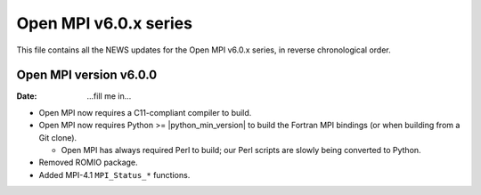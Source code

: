 Open MPI v6.0.x series
======================

This file contains all the NEWS updates for the Open MPI v6.0.x
series, in reverse chronological order.

Open MPI version v6.0.0
--------------------------
:Date: ...fill me in...

- Open MPI now requires a C11-compliant compiler to build.

- Open MPI now requires Python >= |python_min_version| to build the
  Fortran MPI bindings (or when building from a Git clone).

  - Open MPI has always required Perl to build; our Perl scripts are
    slowly being converted to Python.

- Removed ROMIO package.

- Added MPI-4.1 ``MPI_Status_*`` functions.
